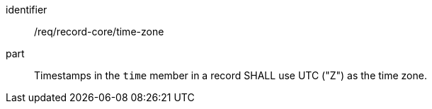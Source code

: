 [[req_record-core_time-zone]]

//[width="90%",cols="2,7a"]
//|===
//^|*Requirement {counter:req-num}* |*/req/record-core/time-zone*
//^|A |Timestamps in the `time` member in a record SHALL use UTC ("Z") as the time zone.
//|===

[requirement]
====
[%metadata]
identifier:: /req/record-core/time-zone
part:: Timestamps in the `time` member in a record SHALL use UTC ("Z") as the time zone. 
====